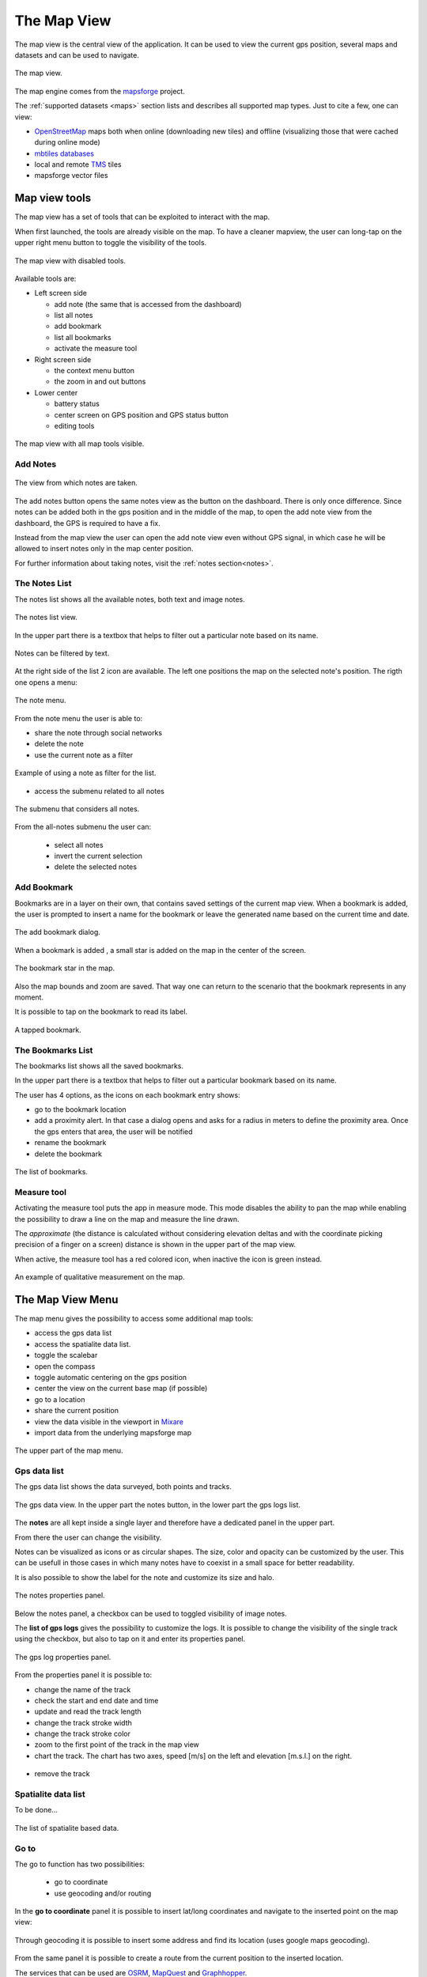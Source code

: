 .. index:: mapview
.. _mapview:

The Map View
==============

The map view is the central view of the application. It can be used
to view the current gps position, several maps and datasets and
can be used to navigate.

.. figure:: 03_mapview/01_mapview.png
   :align: center
   :width: 300px

   The map view.

The map engine comes from the `mapsforge <http://code.google.com/p/mapsforge/>`_ project.

The :ref:`supported datasets <maps>` section lists and describes all supported 
map types. Just to cite a few, one can view:

* `OpenStreetMap <http://www.openstreetmap.org/>`_ maps both when online (downloading new tiles) 
  and offline (visualizing those that were cached during online mode)
* `mbtiles databases <http://www.mapbox.com/developers/mbtiles/>`_
* local and remote `TMS <http://wiki.osgeo.org/wiki/Tile_Map_Service_Specification>`_ tiles
* mapsforge vector files

.. index:: mapview tools
.. _mapviewtools:

Map view tools
--------------------

The map view has a set of tools that can be exploited to interact with the map. 

When first launched, the tools are already visible on the map. To have a 
cleaner mapview, the user can long-tap on the upper right menu button 
to toggle the visibility of the tools.

.. figure:: 03_mapview/02_mapview_tools_off.png
   :align: center
   :width: 300px
   
   The map view with disabled tools.
   

Available tools are:

* Left screen side

  - add note (the same that is accessed from the dashboard)
  - list all notes
  - add bookmark
  - list all bookmarks
  - activate the measure tool

* Right screen side

  - the context menu button
  - the zoom in and out buttons

* Lower center

  - battery status
  - center screen on GPS position and GPS status button
  - editing tools

.. figure:: 03_mapview/01_mapview.png
   :align: center
   :width: 300px

   The map view with all map tools visible.

Add Notes
+++++++++++++++++++

.. figure:: 02_dashboard/03_notes.png
   :align: center
   :width: 300px

   The view from which notes are taken.

The add notes button opens the same notes view as the button on the dashboard.
There is only once difference. Since notes can be added both in the gps position
and in the middle of the map, to open the add note view from the dashboard, the GPS 
is required to have a fix.

Instead from the map view the user can open the add note view even without 
GPS signal, in which case he will be allowed to insert notes only in the 
map center position.

For further information about taking notes, visit the :ref:`notes section<notes>`.

.. index:: notes list
.. _noteslist:

The Notes List
+++++++++++++++++++

The notes list shows all the available notes, both text and image notes.

.. figure:: 03_mapview/03_noteslist1.png
   :align: center
   :width: 300px

   The notes list view.


In the upper part there is a textbox that helps to filter out a particular note based on its name.

.. figure:: 03_mapview/04_noteslist_filter.png
   :align: center
   :width: 300px

   Notes can be filtered by text.

At the right side of the list 2 icon are available. 
The left one positions the map on the selected note's position.
The rigth one opens a menu:

.. figure:: 03_mapview/05_note_menu.png
   :align: center
   :width: 300px

   The note menu.

From the note menu the user is able to:

* share the note through social networks
* delete the note
* use the current note as a filter

.. figure:: 03_mapview/06_note_as_selection.png
   :align: center
   :width: 300px

   Example of using a note as filter for the list.

* access the submenu related to all notes

.. figure:: 03_mapview/07_notes_all_menu.png
   :align: center
   :width: 300px

   The submenu that considers all notes.

From the all-notes submenu the user can:
 
  - select all notes
  - invert the current selection
  - delete the selected notes

.. index:: add bookmarks
.. _addbookmarks:

Add Bookmark
+++++++++++++++++++

Bookmarks are in a layer on their own, that contains saved settings of the current map view.
When a bookmark is added, the user is prompted to insert a name for the bookmark
or leave the generated name based on the current time and date.

.. figure:: 03_mapview/08_add_bookmark.png
   :align: center
   :width: 300px

   The add bookmark dialog.

When a bookmark is added , a small star is added on the map in the center of the screen.

.. figure:: 03_mapview/09_bookmark.png
   :align: center
   :width: 300px

   The bookmark star in the map.

Also the map bounds and zoom are saved. That way one can return to the scenario 
that the bookmark represents in any moment.

It is possible to tap on the bookmark to read its label.

.. figure:: 03_mapview/10_bookmark_open.png
   :align: center
   :width: 300px

   A tapped bookmark.


.. index:: bookmarks list
.. _bookmarkslist:

The Bookmarks List
+++++++++++++++++++++++

The bookmarks list shows all the saved bookmarks.

In the upper part there is a textbox that helps to filter out a particular bookmark based on its name.

The user has 4 options, as the icons on each bookmark entry shows:

* go to the bookmark location
* add a proximity alert. In that case a dialog opens and asks for a radius in meters 
  to define the proximity area. Once the gps enters that area, the user will be notified
* rename the bookmark
* delete the bookmark

.. figure:: 03_mapview/11_bookmarks_list.png
   :align: center
   :width: 300px

   The list of bookmarks.

.. index:: measure tool
.. _measuretool:

Measure tool
+++++++++++++++++

Activating the measure tool puts the app in measure mode. This mode disables 
the ability to pan the map while enabling
the possibility to draw a line on the map and measure the line drawn. 

The *approximate* (the distance is calculated without considering
elevation deltas and with the coordinate picking precision of a finger 
on a screen) distance is shown in the upper part of the map view.

When active, the measure tool has a red colored icon, when inactive the icon is green instead.

.. figure:: 03_mapview/12_measure_tool.png
   :align: center
   :width: 300px

   An example of qualitative measurement on the map.

..  Openstreetmaps tools
	~~~~~~~~~~~~~~~~~~~~~~~~~

	Geopaparazzi is able to create and upload to an OSM account collected points of interest. 

	The first step to follow is to activate the OSM support in the preferences.

	Once done, next time geopaparazzi is restarted, the user will be asked if he wants 
	to download the OSM tags definitions. These is actually the library of simbols and 
	tags descriptions for the different OSM point types.

	.. figure:: wiki/images/39_osm_tagsdownload.png
	   :align: center
	   :width: 300px

	From that point on in the map view you will see a small OSM icon that can 
	be dragged to the left and shows all available OSM categories:

	.. figure:: wiki/images/40_osm_categories.png
	   :align: center
	   :width: 300px

	Once a category is selected, the tags of the category are shown:

	.. figure:: wiki/images/41_osm_accomodation.png
	   :align: center
	   :width: 300px

	The selection of a specific tag then finally opens the form with the properties
	to be defined by the user:

	.. figure:: wiki/images/42_osm_motel.png
	   :align: center
	   :width: 300px

	Once populated the form, it is possible to syncronize the collected POIs with
	an online OSM account. The user will be prompted to insert a description
	for the changeset he is uploading:

	.. figure:: wiki/images/43_osm_sync.png
	   :align: center
	   :width: 300px

	If user and password were properly supplied, geopaparazzi will connect to a
	WPS server that will take care of interacting with the OSM servers and do 
	everything necessary to upload the data. Kudos go to `Luca Delucchi <http://gis.cri.fmach.it/delucchi/>`_, 
	which has been of stretegic help in understanding what was necessary to make this 
	work. He also is the author and host of the WPS service and the iconset and tags definitions.

.. index:: map view menu
.. _mapviewmenu:

The Map View Menu
-----------------------

The map menu gives the possibility to access some additional map tools:

* access the gps data list
* access the spatialite data list. 
* toggle the scalebar
* open the compass
* toggle automatic centering on the gps position
* center the view on the current base map (if possible)
* go to a location
* share the current position
* view the data visible in the viewport in `Mixare <http://www.mixare.org/>`_
* import data from the underlying mapsforge map 

.. figure:: 03_mapview/13_map_menu.png
   :align: center
   :width: 300px

   The upper part of the map menu.

.. index:: gps data list
.. _gpsdatalist:

Gps data list
++++++++++++++++++

The gps data list shows the data surveyed, both points and tracks.

.. figure:: 03_mapview/14_gpsdatalist.png
   :align: center
   :width: 300px

   The gps data view. In the upper part the notes button, in the
   lower part the gps logs list.

The **notes** are all kept inside a single layer and therefore have a dedicated
panel in the upper part. 

From there the user can change the visibility.

Notes can be visualized as icons or as circular shapes. The size, color and opacity can be customized by
the user. This can be usefull in those cases in which many notes have to coexist in a small space
for better readability.

It is also possible to show the label for the note and customize its size and halo.

.. figure:: 03_mapview/15_notes_properties.png
   :align: center
   :width: 300px

   The notes properties panel.

Below the notes panel, a checkbox can be used to toggled visibility of
image notes.


The **list of gps logs** gives the possibility to customize the 
logs. It is possible to change the visibility of the single track 
using the checkbox, but also to tap on it and enter its properties panel.

.. figure:: 03_mapview/16_log_properties.png
   :align: center
   :width: 300px

   The gps log properties panel.

From the properties panel it is possible to:

* change the name of the track
* check the start and end date and time
* update and read the track length
* change the track stroke width
* change the track stroke color
* zoom to the first point of the track in the map view
* chart the track. The chart has two axes, speed [m/s] on the left
  and elevation [m.s.l.] on the right.

.. figure:: 03_mapview/17_chart_log.png
   :align: center
   :height: 300px

* remove the track

.. index:: spatialite data list
.. _spatialitedatalist:

Spatialite data list
++++++++++++++++++++++

To be done...

.. figure:: 03_mapview/18_spatialite_data_list.png
   :align: center
   :width: 300px
   
   The list of spatialite based data.

.. index:: goto
.. _goto:

Go to
++++++++++++

The go to function has two possibilities:

 * go to coordinate
 * use geocoding and/or routing

.. figure:: 03_mapview/19_goto1.png
   :align: center
   :width: 300px

In the **go to coordinate** panel it is possible to insert lat/long 
coordinates and navigate to the inserted point on the map view:

.. figure:: 03_mapview/20_goto_coord.png
   :align: center
   :width: 300px

Through geocoding it is possible to insert some address and find 
its location (uses google maps geocoding).

.. figure:: 03_mapview/21_goto_point.png
   :align: center
   :width: 300px

From the same panel it is possible to create a route from the 
current position to the inserted location. 

The services that can be used are `OSRM <http://project-osrm.org/>`_,
`MapQuest <http://developer.mapquest.com/>`_ and 
`Graphhopper <https://graphhopper.com/>`_.

.. figure:: 03_mapview/23_goto_route_api.png
   :align: center
   :width: 300px

   The routing service selection dialog with all supported services.

For both MapQuest and Graphhopper the user will need to register to their website 
and ask for an API-KEY. That key can be inserted in the Geopaparazzi settings. 
If no key is available, those two routing services will not appear in the available 
services choice list.

.. figure:: 03_mapview/22_goto_route_noapi.png
   :align: center
   :width: 300px

   If no API-KEY is supplied, only OSRM is proposed.


Once the OK button is tapped, the route is calculated by the service
starting from the current map center to the destination point.
The route is then downloaded and placed in the gps logs tracks.

.. figure:: 03_mapview/24_route_rome.png
   :align: center
   :width: 300px

   The fresh downloaded route from Bolzano to Rome.


.. index:: share position

Share position
++++++++++++++++++++

The *share position* entry opens the usual sharing dialog of Android:

.. figure:: 03_mapview/25_share1.png
   :align: center
   :width: 300px

If for example `telegram <https://telegram.org/>`_ is chosen, the sent link will 
look like:

.. figure:: 03_mapview/26_telegram.png
   :align: center
   :height: 300px

.. index:: import mapsforge data
.. _importmapsforgedata:

Import mapsforge data
++++++++++++++++++++++++

The mapsforge tiles are generated on the device from a particular vector format.
This means that there are information available in the database. Problem is that, 
very very simply put, the information contained is extracted differently at 
different zoom levels, because in fact the library and the format have been done 
that way to allow best rendering performance.

But still it is possible to extract almost everything we see, which is nice.

Let's see how this works. **For this to work it is mandatory that the loaded 
background map is of type "map"**.
Assume you have a job to do, are out in the field and want 
view information overlayed on the ortofoto pictures from the local WMS service.

Well, the map file you get from mapsforge looks like the following:

.. figure:: 03_mapview/27_mapsforge1.png
   :align: center
   :width: 300px


Once the *import mapsforge data* has been chosen, its panel appears:

.. figure:: 03_mapview/27_mapsforge2.png
   :align: center
   :width: 300px

From the view you can see that 2 types of data can be imported: points and ways.

**Points**

Since the points are often visible on a different zoomlevel then the current,
also 3 zoomlevels below the current are investigated to extract data and 
double points are not considered. So if you start this at zoomlevel 16, 
you will also get 17, 18, 19. Since the same are at a different zoomlevel
will have many more tiles, about 10000 tiles are read to import the data.

You can add a filter text to import only tags containing a given text
or exclude all those containing the text.

Points are imported in the current projectdatabase and saved as forms
notes containing all the values Openstreetmap has. As such they can 
also be edited.

All imported notes have a (MF) in their name. That is done so one can quickly 
select and remove them. Believe us, that is a feature you want to have since
such imports can generate very crowded notes lists.

.. figure:: 03_mapview/27_mapsforge10.png
   :align: center
   :width: 300px

   The notes list after a mapsforge import.

**Ways**

Many types of ways are stored in the mapsforge map files and many of them 
are actually related to areas. 

The user can choose to import:

* ways: roads, railways, cableways and similar
* waterways: lines that represent water
* contours: contour lines if they are available

Since these data are heavy, the data are imported into a dedicated 
spatialite database. A database for mapsforge extracted data is automatically 
created if there is none present. You will find a database named 
**mapsforge_extracted.sqlite** always present in your maps folder. 
And you will find 3 layers always present in the spatialite data layers: 
**osm_waterlines, osm_roads and osm_contours**.


.. figure:: 03_mapview/27_mapsforge3.png
   :align: center
   :width: 300px

   The mapsforge database and layer that host imported data.

Just select the data you want to import and push the start button. 
In the case you selected all data types, you should see first an 
import dialog like this:

.. figure:: 03_mapview/27_mapsforge4.png
   :align: center
   :width: 300px

and then something like this:

.. figure:: 03_mapview/27_mapsforge5.png
   :align: center
   :width: 300px

Depending on what has been imported first, the labels might not be coming from 
the right osm field. In that case it can be simply changed in the spatialite 
layer settings. Refer to the :ref:`spatialite data list section <spatialitedatalist>`.

What happens in the case we use a map that also shows contour lines? To do so, we want 
to clear those layers. The fastest way to do so is to simply delete the mapsforge database 
and let Geopaparazzi recreate it on restart.

After doing so and loading a map with contours the same region will import:

.. figure:: 03_mapview/27_mapsforge7.png
   :align: center
   :width: 300px

To have a better idea, change the background map to something different. Here I also changed
the contours color to white:

.. figure:: 03_mapview/27_mapsforge8.png
   :align: center
   :width: 300px

Label support is not very advanced, so they get readable only once you zoom in:

.. figure:: 03_mapview/27_mapsforge9.png
   :align: center
   :width: 300px







